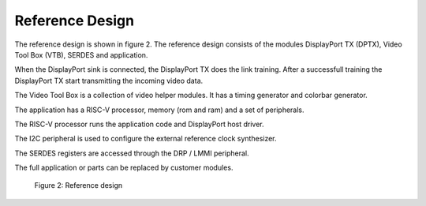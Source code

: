 Reference Design
================

The reference design is shown in figure 2.
The reference design consists of the modules DisplayPort TX (DPTX), Video Tool Box (VTB), SERDES and application. 

When the DisplayPort sink is connected, the DisplayPort TX does the link training. After a successfull training the DisplayPort TX start transmitting the incoming video data.

The Video Tool Box is a collection of video helper modules. It has a timing generator and colorbar generator. 

The application has a RISC-V processor, memory (rom and ram) and a set of peripherals. 

The RISC-V processor runs the application code and DisplayPort host driver. 

The I2C peripheral is used to configure the external reference clock synthesizer. 

The SERDES registers are accessed through the DRP / LMMI peripheral. 

The full application or parts can be replaced by customer modules. 


.. figure:: ./images/reference_design.svg
   :alt: Reference design
   
   Figure 2: Reference design

